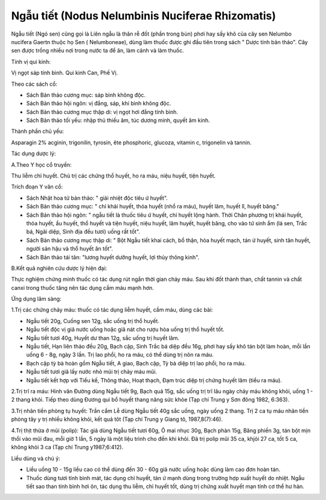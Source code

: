 .. _plants_ngau_tiet:

Ngẫu tiết (Nodus Nelumbinis Nuciferae Rhizomatis)
#################################################

Ngẫu tiết (Ngó sen) cũng gọi là Liên ngẫu là thân rễ đốt (phần trong bùn) phơi
hay sấy khô của cây sen Nelumbo nucifera Gaertn thuộc họ Sen (
Nelumboneae), dùng làm thuốc được ghi đầu tiên trong sách " Dược tính
bản thảo". Cây sen được trồng nhiều nơi trong nước ta để ăn, làm cảnh và
làm thuốc.

Tính vị qui kinh:

Vị ngọt sáp tính bình. Qui kinh Can, Phế Vị.

Theo các sách cổ:

-  Sách Bản thảo cương mục: sáp bình không độc.
-  Sách Bản thảo hội ngôn: vị đắng, sáp, khí bình không độc.
-  Sách Bản thảo cương mục thập di: vị ngọt hơi đắng tính bình.
-  Sách Bản thảo tối yếu: nhập thủ thiếu âm, túc dương minh, quyết âm
   kinh.

Thành phần chủ yếu:

Asparagin 2% acginin, trigonilin, tyrosin, ête phosphoric, glucoza,
vitamin c, trigonelin và tannin.

Tác dụng dược lý:

A.Theo Y học cổ truyền:

Thu liễm chỉ huyết. Chủ trị các chứng thổ huyết, ho ra máu, niệu huyết,
tiện huyết.

Trích đoạn Y văn cổ:

-  Sách Nhật hoa tử bản thảo: " giải nhiệt độc tiêu ứ huyết".
-  Sách Bản thảo cương mục: " chỉ khái huyết, thóa huyết (nhổ ra máu),
   huyết lâm, huyết lî, huyết băng."
-  Sách Bản thảo hội ngôn: " ngẫu tiết là thuốc tiêu ứ huyết, chỉ huyết
   lộng hành. Thời Chân phương trị khái huyết, thóa huyết, ẩu huyết, thổ
   huyết và tiện huyết, niệu huyết, lâm huyết, huyết băng, cho vào tứ
   sinh ẩm (lá sen, Trắc bá, Ngãi diệp, Sinh địa đều tươi) uống rất
   tốt".
-  Sách Bản thảo cương mục thập di: " Bột Ngẫu tiết khai cách, bổ thận,
   hòa huyết mạch, tán ứ huyết, sinh tân huyết, người sản hậu và thổ
   huyết ăn tốt".
-  Sách Bản thảo tái tân: "lương huyết dưỡng huyết, lợi thủy thông
   kinh".

B.Kết quả nghiên cứu dược lý hiện đại:

Thực nghiệm chứng minh thuốc có tác dụng rút ngắn thời gian chảy máu.
Sau khi đốt thành than, chất tannin và chất canxi trong thuốc tăng nên
tác dụng cầm máu mạnh hơn.

Ứng dụng lâm sàng:

1.Trị các chứng chảy máu: thuốc có tác dụng liễm huyết, cầm máu, dùng
các bài:

-  Ngẫu tiết 20g, Cuống sen 12g, sắc uống trị thổ huyết.
-  Ngẫu tiết độc vị giã nước uống hoặc giã nát cho rượu hòa uống trị thổ
   huyết tốt.
-  Ngẫu tiết tươi 40g, Huyết dư than 12g, sắc uống trị huyết lâm.
-  Ngẫu tiết, Hạn liên thảo đều 20g, Bạch cập, Sinh Trắc bá diệp đều
   16g, phơi hay sấy khô tán bột làm hoàn, mỗi lần uống 6 - 8g, ngày 3
   lần. Trị lao phổi, ho ra máu, có thể dùng trị nôn ra máu.
-  Bạch cập tỳ bà hoàn gồm Ngẫu tiết, A giao, Bạch cập, Tỳ bà diệp trị
   lao phổi, ho ra máu.
-  Ngẫu tiết tươi giã lấy nước nhỏ mũi trị chảy máu mũi.
-  Ngẫu tiết kết hợp với Tiểu kế, Thông thảo, Hoạt thạch, Đạm trúc diệp
   trị chứng huyết lâm (tiểu ra máu).

2.Trị trĩ ra máu: Hinh văn Đường dùng Ngẫu tiết 9g, Bạch quả 15g, sắc
uống trị trĩ lâu ngày chảy máu không khỏi, uống 1 - 2 thang khỏi. Tiếp
theo dùng Đương qui bổ huyết thang nâng sức khỏe (Tạp chí Trung y Sơn
đông 1982, 6:363).

3.Trị nhãn tiền phòng tụ huyết: Trần cẩm Lễ dùng Ngẫu tiết 40g sắc uống,
ngày uống 2 thang. Trị 2 ca tụ máu nhãn tiền phòng tây y trị nhiều không
khỏi, kết quả tôt (Tạp chí Trung y Giang tô, 1987,8(7):46).

4.Trị thịt thừa ở mũi (polip): Tác giả dùng Ngẫu tiết tươi 60g, Ô mai
nhục 30g, Bạch phàn 15g, Băng phiến 3g, tán bột mịn thổi vào mũi đau,
mỗi giờ 1 lần, 5 ngày là một liệu trình cho đến khi khỏi. Đã trị polip
mũi 35 ca, khjỏi 27 ca, tốt 5 ca, không khỏi 3 ca (Tạp chí Trung
y1987;6:412).

Liều dùng và chú ý:

-  Liều uống 10 - 15g liều cao có thể dùng đến 30 - 60g giã nước uống
   hoặc dùng làm cao đơn hoàn tán.
-  Thuốc dùng tươi tính bình mát, tác dụng chỉ huyết, tán ứ mạnh dùng
   trong trường hợp xuất huyết do nhiệt. Ngẫu tiết sao than tính bình
   hơi ôn, tác dụng thu liễm, chỉ huyết tốt, dùng trị chứng xuất huyết
   mạn tính cơ thể hư hàn.

 

 

 

 

 

..  image:: NGAUTIET.JPG
   :width: 50px
   :height: 50px
   :target: NGAUTIET_.htm
